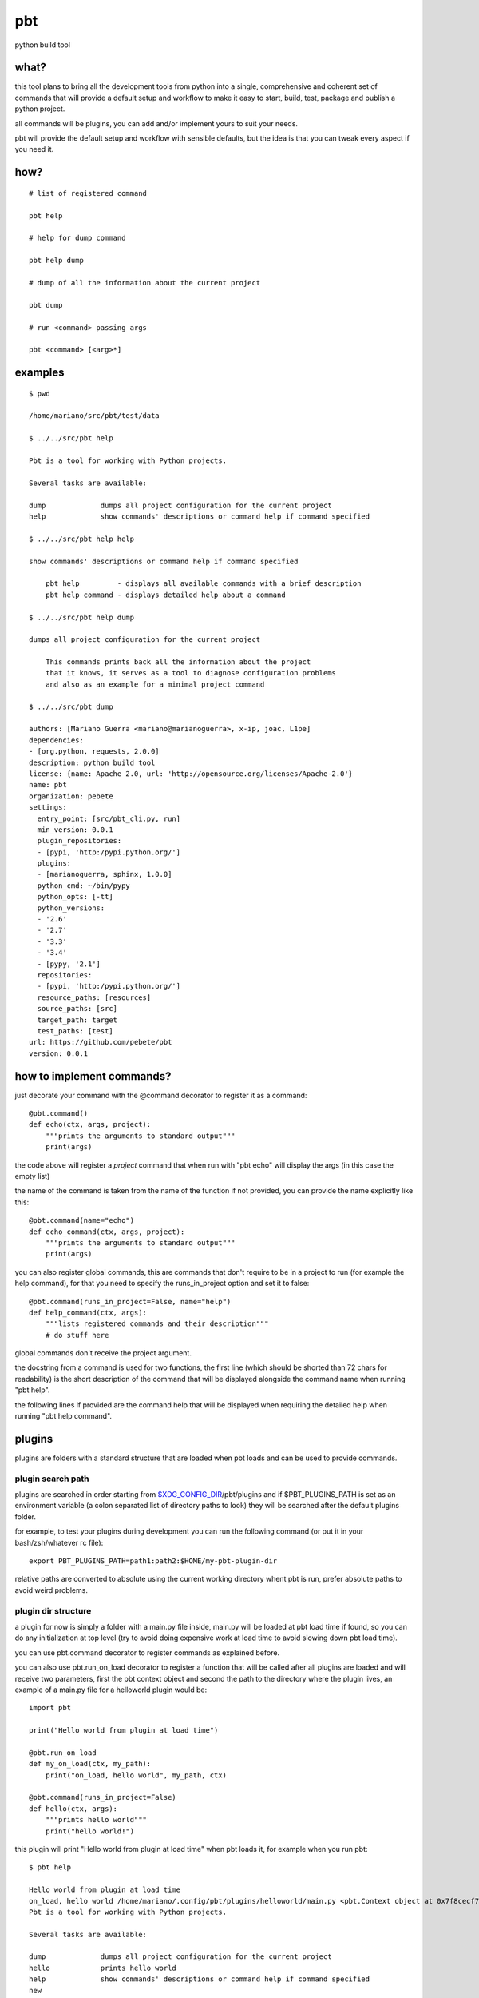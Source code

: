 pbt
===

python build tool

what?
-----

this tool plans to bring all the development tools from python into a single,
comprehensive and coherent set of commands that will provide a default setup
and workflow to make it easy to start, build, test, package and publish a
python project.

all commands will be plugins, you can add and/or implement yours to suit your
needs.

pbt will provide the default setup and workflow with sensible defaults, but the
idea is that you can tweak every aspect if you need it.

how?
----

::

    # list of registered command

    pbt help

    # help for dump command

    pbt help dump

    # dump of all the information about the current project

    pbt dump

    # run <command> passing args

    pbt <command> [<arg>*]

examples
--------

::

    $ pwd

    /home/mariano/src/pbt/test/data

    $ ../../src/pbt help

    Pbt is a tool for working with Python projects.

    Several tasks are available:

    dump             dumps all project configuration for the current project
    help             show commands' descriptions or command help if command specified

    $ ../../src/pbt help help

    show commands' descriptions or command help if command specified

        pbt help         - displays all available commands with a brief description
        pbt help command - displays detailed help about a command

    $ ../../src/pbt help dump

    dumps all project configuration for the current project

        This commands prints back all the information about the project
        that it knows, it serves as a tool to diagnose configuration problems
        and also as an example for a minimal project command

    $ ../../src/pbt dump

    authors: [Mariano Guerra <mariano@marianoguerra>, x-ip, joac, L1pe]
    dependencies:
    - [org.python, requests, 2.0.0]
    description: python build tool
    license: {name: Apache 2.0, url: 'http://opensource.org/licenses/Apache-2.0'}
    name: pbt
    organization: pebete
    settings:
      entry_point: [src/pbt_cli.py, run]
      min_version: 0.0.1
      plugin_repositories:
      - [pypi, 'http:/pypi.python.org/']
      plugins:
      - [marianoguerra, sphinx, 1.0.0]
      python_cmd: ~/bin/pypy
      python_opts: [-tt]
      python_versions:
      - '2.6'
      - '2.7'
      - '3.3'
      - '3.4'
      - [pypy, '2.1']
      repositories:
      - [pypi, 'http:/pypi.python.org/']
      resource_paths: [resources]
      source_paths: [src]
      target_path: target
      test_paths: [test]
    url: https://github.com/pebete/pbt
    version: 0.0.1

how to implement commands?
--------------------------

just decorate your command with the @command decorator to register it as a command::

    @pbt.command()
    def echo(ctx, args, project):
        """prints the arguments to standard output"""
        print(args)

the code above will register a *project* command that when run with "pbt echo"
will display the args (in this case the empty list)

the name of the command is taken from the name of the function if not provided,
you can provide the name explicitly like this::

    @pbt.command(name="echo")
    def echo_command(ctx, args, project):
        """prints the arguments to standard output"""
        print(args)

you can also register global commands, this are commands that don't require
to be in a project to run (for example the help command), for that you need to
specify the runs_in_project option and set it to false::

    @pbt.command(runs_in_project=False, name="help")
    def help_command(ctx, args):
        """lists registered commands and their description"""
        # do stuff here

global commands don't receive the project argument.

the docstring from a command is used for two functions, the first line (which
should be shorted than 72 chars for readability) is the short description of
the command that will be displayed alongside the command name when running "pbt
help".

the following lines if provided are the command help that will be displayed when
requiring the detailed help when running "pbt help command".

plugins
-------

plugins are folders with a standard structure that are loaded when pbt loads
and can be used to provide commands.

plugin search path
::::::::::::::::::

plugins are searched in order starting from `$XDG_CONFIG_DIR <http://standards.freedesktop.org/basedir-spec/basedir-spec-latest.html>`_/pbt/plugins and if $PBT_PLUGINS_PATH is
set as an environment variable (a colon separated list of directory paths to
look) they will be searched after the default plugins folder.

for example, to test your plugins during development you can run the following
command (or put it in your bash/zsh/whatever rc file)::

    export PBT_PLUGINS_PATH=path1:path2:$HOME/my-pbt-plugin-dir

relative paths are converted to absolute using the current working directory
whent pbt is run, prefer absolute paths to avoid weird problems.

plugin dir structure
::::::::::::::::::::

a plugin for now is simply a folder with a main.py file inside, main.py will be
loaded at pbt load time if found, so you can do any initialization at top level
(try to avoid doing expensive work at load time to avoid slowing down pbt load
time).

you can use pbt.command decorator to register commands as explained before.

you can also use pbt.run_on_load decorator to register a function that will be
called after all plugins are loaded and will receive two parameters, first
the pbt context object and second the path to the directory where the plugin
lives, an example of a main.py file for a helloworld plugin would be::

    import pbt

    print("Hello world from plugin at load time")

    @pbt.run_on_load
    def my_on_load(ctx, my_path):
        print("on_load, hello world", my_path, ctx)

    @pbt.command(runs_in_project=False)
    def hello(ctx, args):
        """prints hello world"""
        print("hello world!")

this plugin will print "Hello world from plugin at load time" when pbt loads
it, for example when you run pbt::

    $ pbt help

    Hello world from plugin at load time
    on_load, hello world /home/mariano/.config/pbt/plugins/helloworld/main.py <pbt.Context object at 0x7f8cecf7d890>
    Pbt is a tool for working with Python projects.

    Several tasks are available:

    dump             dumps all project configuration for the current project
    hello            prints hello world
    help             show commands' descriptions or command help if command specified
    new

then it prints "on_load, hello world" and the path to the plugin

as you can see the plugin registered a command which is listed, let's run it::

    $ pbt hello
    Hello world from plugin at load time
    on_load, hello world /home/mariano/.config/pbt/plugins/helloworld/main.py <pbt.Context object at 0x7fa1aac85890>
    hello world!

and that's almost all there's to writing a plugin

testing
-------

to run pbt core tests run from pbt base folder::

    python3 -m unittest discover -s test

dependencies
------------

yes, this will be later in the project.pbt

* yaml
* cookicutter
* xdg

license
-------

Apache

